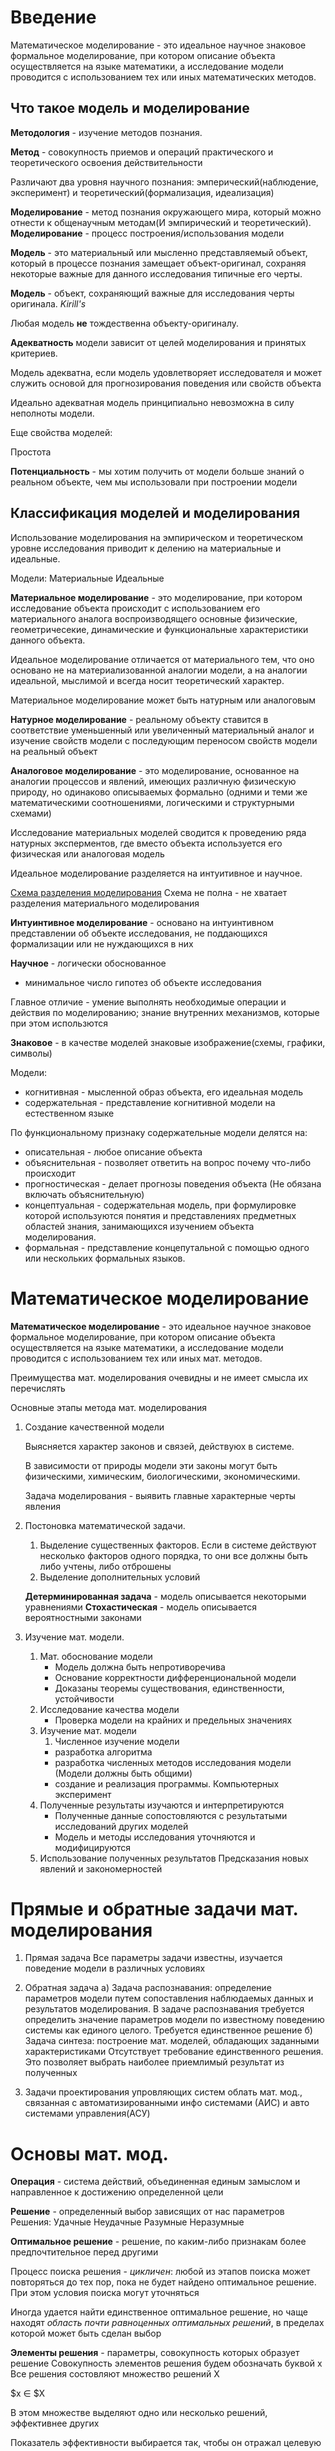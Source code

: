 * Введение

Математическое моделирование - это идеальное научное знаковое формальное моделирование,
при котором описание объекта осуществляется на языке математики, а исследование модели проводится
с использованием тех или иных математических методов.

** Что такое модель и моделирование

**Методология** - изучение методов познания.

**Метод** - совокупность приемов и операций практического и теоретического освоения действительности

Различают два уровня научного познания:
эмперический(наблюдение, эксперимент) и теоретический(формализация, идеализация)

**Моделирование** - метод познания окружающего мира, который можно отнести к общенаучным
методам(И эмпирический и теоретический).
**Моделирование** - процесс построения/использования модели

**Модель** - это материальный или мысленно представляемый объект, который в процессе познания
замещает объект-оригинал, сохраняя некоторые важные для данного исследования типичные 
его черты.

**Модель** - объект, сохраняющий важные для исследования черты оригинала. /Kirill's/

Любая модель **не** тождественна объекту-оригиналу.

**Адекватность** модели зависит от целей моделирования и принятых критериев.

Модель адекватна, если модель удовлетворяет исследователя и может служить основой
для прогнозирования поведения или свойств объекта

Идеально адекватная модель принципиально невозможна в силу неполноты модели.

Еще свойства моделей:

Простота

**Потенциальность** - мы хотим получить от модели больше знаний о реальном объекте, чем мы
использовали при построении модели


** Классификация моделей и моделирования

Использование моделирования на эмпирическом и теоретическом уровне исследования приводит к 
делению на материальные и идеальные.

Модели:
Материальные Идеальные

**Материальное моделирование** - это моделирование, при котором исследование объекта 
происходит с использованием его материального аналога воспроизводящего основные физические,
геометричесекие, динамические и функциональные характеристики данного объекта.

Идеальное моделирование отличается от материального тем, что оно основано не на материализованной аналогии
модели, а на аналогии идеальной, мыслимой и всегда носит теоретический характер.

Материальное моделирование может быть натурным или аналоговым

**Натурное моделирование** - реальному объекту ставится в соответствие уменьшенный или увеличенный
материальный аналог и изучение свойств модели с последующим переносом свойств модели на реальный объект

**Аналоговое моделирование** - это моделирование, основанное на аналогии процессов и явлений, 
имеющих различную физическую природу, но одинаково описываемых формально
(одними и теми же математическими соотношениями, логическими и структурными схемами)

Исследование материальных моделей сводится к проведению ряда натурных эксперментов, где вместо
объекта используется его физическая или аналоговая модель

Идеальное моделирование разделяется на интуитивное и научное.

[[http://www.plantuml.com/plantuml/png/XP513e8m44Ntde8BS0UkOfITW57S6rYuyJ24s3WHsZEykP4jAvkcSVtVdxoVgQxz_jBVcjFkq3NdhgtRlc35ySAm87h7CJDX4Sml91ioiUWJYul3bKa7Z6zB3h4U6VMH1eBLGKT41uGv1TwXosSJ2r7UjoZBHFH_8IUVNWfuF2G3PKP5tG2cuwgwFVhtV040][Схема разделения моделирования]]
Схема не полна - не хватает разделения материального моделирования

**Интуинтивное моделирование** - основано на интуинтивном представлении об объекте исследования,
не поддающихся формализации или не нуждающихся в них

**Научное** - логически обоснованное
- минимальное число гипотез об объекте исследования

Главное отличие - умение выполнять необходимые операции и действия по моделированию;
знание внутренних механизмов, которые при этом использются

**Знаковое** - в качестве моделей знаковые изображение(схемы, графики, символы)

Модели:
- когнитивная - мысленной образ объекта, его идеальная модель
- содержательная - представление когнитивной модели на естественном языке

По функциональному признаку содержательные модели делятся на:
- описательная - любое описание объекта
- объяснительная - позволяет ответить на вопрос почему что-либо происходит
- прогностическая - делает прогнозы поведения объекта (Не обязана включать объяснительную)
- концептуальная - содержательная модель, при формулировке которой используются понятия 
  и представлениях предметных областей знания, занимающихся изучением объекта моделирования.
- формальная - представление концепутальной с помощью одного или нескольких формальных языков.

  
* Математическое моделирование

**Математическое моделирование** - это идеальное научное знаковое формальное моделирование,
при котором описание объекта осуществляется на языке математики, а исследование модели проводится 
с использованием тех или иных мат. методов.

Преимущества мат. моделирования очевидны и не имеет смысла их перечислять

Основные этапы метода мат. моделирования
1. Создание качественной модели
   
   Выясняется характер законов и связей, действуюх в системе.
   
   В зависимости от природы модели эти законы могут быть физическими, химическим, 
   биологическими, экономическими.

   Задача моделирования - выявить главные характерные черты явления

2. Постоновка математической задачи.

   1) Выделение существенных факторов. Если в системе действуют несколько факторов одного
      порядка, то они все должны быть либо учтены, либо отброшены
   2) Выделение дополнительных условий

   **Детерминированная задача** - модель описывается некоторыми уравнениями
   **Стохастическая** - модель описывается вероятностными законами

3. Изучение мат. модели.
   1) Мат. обоснование модели
      - Модель должна быть непротиворечива
      - Основание корректности дифференциональной модели
      - Доказаны теоремы существования, единственности, устойчивости
   2) Исследование качества модели
      - Проверка модели на крайних и предельных значениях
   3) Изучение мат. модели
      1) Численное изучение модели
	 - разработка алгоритма
	 - разработка численных методов исследования модели
	   (Модели должны быть общими)
	 - создание и реализация программы. Компьютерных эксперимент
   4) Полученные результаты изучаются и интерпретируются
      - Полученные данные сопостовляются с результатыми исследований других моделей
      - Модель и методы исследования уточняются и модифицируются
   5) Использование полученных результатов
      Предсказания новых явлений и закономерностей

* Прямые и обратные задачи мат. моделирования

1. Прямая задача
   Все параметры задачи известны, изучается поведение модели в различных условиях

2. Обратная задача
   а) Задача распознавания: определение параметров модели путем сопоставления
   наблюдаемых данных и результатов моделирования. В задаче распознавания
   требуется определить значение параметров модели по известному поведению
   системы как единого целого. Требуется единственное решение
   б) Задача синтеза:  построение мат. моделей, обладающих заданными
   характеристиками Отсутствует требование единственного решения. Это позволяет
   выбрать наиболее приемлимый результат из полученных
3. Задачи проектирования упровляющих систем
   облать мат. мод., связанная с автоматизированными инфо системами (АИС)
   и авто системами управления(АСУ)


* Основы мат. мод.

**Операция** - система действий, объединенная единым замыслом и направленное
к достижению определенной цели

**Решение** - определенный выбор зависящих от нас параметров
Решения:
Удачные  Неудачные
Разумные Неразумные

**Оптимальное решение** - решение, по каким-либо признакам более
предпочтительное перед другими

Процесс поиска решения - /цикличен/: любой из этапов поиска может
повторяться до тех пор, пока не будет найдено оптимальное решение.
При этом условия поиска могут уточняться

Иногда удается найти единственное оптимальное решение, но чаще
находят /область почти равноценных оптимальных решений/, в пределах
которой может быть сделан выбор

**Элементы решения** - параметры, совокупность которых образует решение
Совокупность элементов решения будем обозначать буквой х
Все решения состовляют множество решений Х

$x \in $X

В этом множестве выделяют одно или несколько решений, эффективнее других

Показатель эффективности выбирается так, чтобы он отражал
целевую направленность операции

Лучшим будет считаться то решение, которое макс способствует достижению цели

Если показатель нужно макс-ть, будем писать
$W  \dashrightarrow $max

Иначе:
$W \dashrightarrow $min

* Линейное программирование

** Определение

**Линейное программирование** | - раздел математики, входящий в
раздел математического программирования, изучающий методы
нахождения условного экстремума функции многих переменных 

Основным инструментом при решении этих задач стало **мат. мод.**

** Общая постановка задачи линейного программирования(ЗЛП)

[[task.jpg][Постановка задачи]]
Требуется найти план, который минимизирует целевую функцию
X - множество допустимых решений (x >= 0 **Важно!**)
w - целевая функция
A - коэффициенты
B - правые коэфф
С - коэфф целевой функции
Допустимый план Х - достовляющий целевой функции экстремальное
значение называется оптимальным

** Каноническая форма ЗЛП
Если все ограничение заданы в виде **строгих** неравенств
задача задана в канонической форме

В дальнейшем будем считать, что:
1)уравнение системы ограничений линейно независимо, т.е. ни
одно из не может быть представлено, как линейное комбинация
остальных;
2)система ограничений совместна, т.е. система непротиворечива
и имеется совместная область допустимых решений

** Графический метод решения ЗЛП

